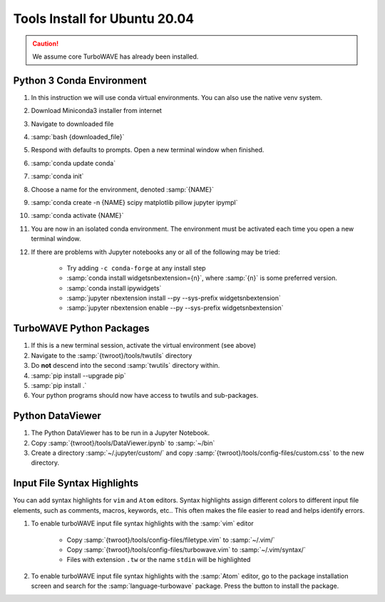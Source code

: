 Tools Install for Ubuntu 20.04
==============================

.. caution::

	We assume core TurboWAVE has already been installed.

Python 3 Conda Environment
--------------------------

#. In this instruction we will use conda virtual environments.  You can also use the native venv system.
#. Download Miniconda3 installer from internet
#. Navigate to downloaded file
#. :samp:`bash {downloaded_file}`
#. Respond with defaults to prompts.  Open a new terminal window when finished.
#. :samp:`conda update conda`
#. :samp:`conda init`
#. Choose a name for the environment, denoted :samp:`{NAME}`
#. :samp:`conda create -n {NAME} scipy matplotlib pillow jupyter ipympl`
#. :samp:`conda activate {NAME}`
#. You are now in an isolated conda environment.  The environment must be activated each time you open a new terminal window.
#. If there are problems with Jupyter notebooks any or all of the following may be tried:

	* Try adding ``-c conda-forge`` at any install step
	* :samp:`conda install widgetsnbextension={n}`, where :samp:`{n}` is some preferred version.
	* :samp:`conda install ipywidgets`
	* :samp:`jupyter nbextension install --py --sys-prefix widgetsnbextension`
	* :samp:`jupyter nbextension enable --py --sys-prefix widgetsnbextension`


TurboWAVE Python Packages
-------------------------

#. If this is a new terminal session, activate the virtual environment (see above)
#. Navigate to the :samp:`{twroot}/tools/twutils` directory
#. Do **not** descend into the second :samp:`twutils` directory within.
#. :samp:`pip install --upgrade pip`
#. :samp:`pip install .`
#. Your python programs should now have access to twutils and sub-packages.


Python DataViewer
-----------------
#. The Python DataViewer has to be run in a Jupyter Notebook.
#. Copy :samp:`{twroot}/tools/DataViewer.ipynb` to :samp:`~/bin`
#. Create a directory :samp:`~/.jupyter/custom/` and copy :samp:`{twroot}/tools/config-files/custom.css` to the new directory.

Input File Syntax Highlights
----------------------------

You can add syntax highlights for ``vim`` and ``Atom`` editors.  Syntax highlights assign different colors to different input file elements, such as comments, macros, keywords, etc..  This often makes the file easier to read and helps identify errors.

#. To enable turboWAVE input file syntax highlights with the :samp:`vim` editor

	* Copy :samp:`{twroot}/tools/config-files/filetype.vim` to :samp:`~/.vim/`
	* Copy :samp:`{twroot}/tools/config-files/turbowave.vim` to :samp:`~/.vim/syntax/`
	* Files with extension ``.tw`` or the name ``stdin`` will be highlighted

#. To enable turboWAVE input file syntax highlights with the :samp:`Atom` editor, go to the package installation screen and search for the :samp:`language-turbowave` package.  Press the button to install the package.

